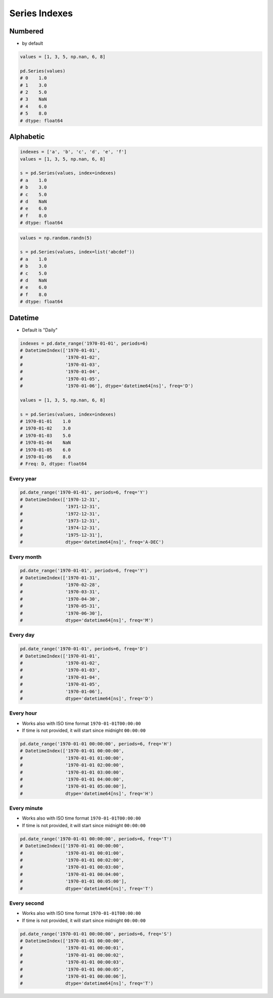 **************
Series Indexes
**************

Numbered
--------
* by default

.. code-block:: python

    values = [1, 3, 5, np.nan, 6, 8]

    pd.Series(values)
    # 0    1.0
    # 1    3.0
    # 2    5.0
    # 3    NaN
    # 4    6.0
    # 5    8.0
    # dtype: float64

Alphabetic
----------
.. code-block:: python

    indexes = ['a', 'b', 'c', 'd', 'e', 'f']
    values = [1, 3, 5, np.nan, 6, 8]

    s = pd.Series(values, index=indexes)
    # a    1.0
    # b    3.0
    # c    5.0
    # d    NaN
    # e    6.0
    # f    8.0
    # dtype: float64

.. code-block:: python

    values = np.random.randn(5)

    s = pd.Series(values, index=list('abcdef'))
    # a    1.0
    # b    3.0
    # c    5.0
    # d    NaN
    # e    6.0
    # f    8.0
    # dtype: float64

Datetime
--------
* Default is "Daily"

.. code-block:: python

    indexes = pd.date_range('1970-01-01', periods=6)
    # DatetimeIndex(['1970-01-01',
    #                '1970-01-02',
    #                '1970-01-03',
    #                '1970-01-04',
    #                '1970-01-05',
    #                '1970-01-06'], dtype='datetime64[ns]', freq='D')

    values = [1, 3, 5, np.nan, 6, 8]

    s = pd.Series(values, index=indexes)
    # 1970-01-01    1.0
    # 1970-01-02    3.0
    # 1970-01-03    5.0
    # 1970-01-04    NaN
    # 1970-01-05    6.0
    # 1970-01-06    8.0
    # Freq: D, dtype: float64

Every year
^^^^^^^^^^
.. code-block:: python

    pd.date_range('1970-01-01', periods=6, freq='Y')
    # DatetimeIndex(['1970-12-31',
    #                '1971-12-31',
    #                '1972-12-31',
    #                '1973-12-31',
    #                '1974-12-31',
    #                '1975-12-31'],
    #                dtype='datetime64[ns]', freq='A-DEC')

Every month
^^^^^^^^^^^
.. code-block:: python

    pd.date_range('1970-01-01', periods=6, freq='Y')
    # DatetimeIndex(['1970-01-31',
    #                '1970-02-28',
    #                '1970-03-31',
    #                '1970-04-30',
    #                '1970-05-31',
    #                '1970-06-30'],
    #                dtype='datetime64[ns]', freq='M')

Every day
^^^^^^^^^
.. code-block:: python

    pd.date_range('1970-01-01', periods=6, freq='D')
    # DatetimeIndex(['1970-01-01',
    #                '1970-01-02',
    #                '1970-01-03',
    #                '1970-01-04',
    #                '1970-01-05',
    #                '1970-01-06'],
    #                dtype='datetime64[ns]', freq='D')

Every hour
^^^^^^^^^^
* Works also with ISO time format ``1970-01-01T00:00:00``
* If time is not provided, it will start since midnight ``00:00:00``

.. code-block:: python

    pd.date_range('1970-01-01 00:00:00', periods=6, freq='H')
    # DatetimeIndex(['1970-01-01 00:00:00',
    #                '1970-01-01 01:00:00',
    #                '1970-01-01 02:00:00',
    #                '1970-01-01 03:00:00',
    #                '1970-01-01 04:00:00',
    #                '1970-01-01 05:00:00'],
    #                dtype='datetime64[ns]', freq='H')

Every minute
^^^^^^^^^^^^
* Works also with ISO time format ``1970-01-01T00:00:00``
* If time is not provided, it will start since midnight ``00:00:00``

.. code-block:: python

    pd.date_range('1970-01-01 00:00:00', periods=6, freq='T')
    # DatetimeIndex(['1970-01-01 00:00:00',
    #                '1970-01-01 00:01:00',
    #                '1970-01-01 00:02:00',
    #                '1970-01-01 00:03:00',
    #                '1970-01-01 00:04:00',
    #                '1970-01-01 00:05:00'],
    #                dtype='datetime64[ns]', freq='T')

Every second
^^^^^^^^^^^^
* Works also with ISO time format ``1970-01-01T00:00:00``
* If time is not provided, it will start since midnight ``00:00:00``

.. code-block:: python

    pd.date_range('1970-01-01 00:00:00', periods=6, freq='S')
    # DatetimeIndex(['1970-01-01 00:00:00',
    #                '1970-01-01 00:00:01',
    #                '1970-01-01 00:00:02',
    #                '1970-01-01 00:00:03',
    #                '1970-01-01 00:00:05',
    #                '1970-01-01 00:00:06'],
    #                dtype='datetime64[ns]', freq='T')

